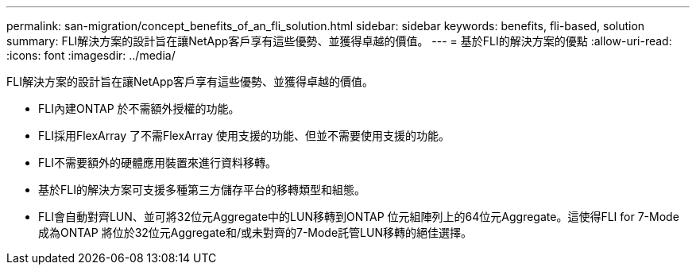 ---
permalink: san-migration/concept_benefits_of_an_fli_solution.html 
sidebar: sidebar 
keywords: benefits, fli-based, solution 
summary: FLI解決方案的設計旨在讓NetApp客戶享有這些優勢、並獲得卓越的價值。 
---
= 基於FLI的解決方案的優點
:allow-uri-read: 
:icons: font
:imagesdir: ../media/


[role="lead"]
FLI解決方案的設計旨在讓NetApp客戶享有這些優勢、並獲得卓越的價值。

* FLI內建ONTAP 於不需額外授權的功能。
* FLI採用FlexArray 了不需FlexArray 使用支援的功能、但並不需要使用支援的功能。
* FLI不需要額外的硬體應用裝置來進行資料移轉。
* 基於FLI的解決方案可支援多種第三方儲存平台的移轉類型和組態。
* FLI會自動對齊LUN、並可將32位元Aggregate中的LUN移轉到ONTAP 位元組陣列上的64位元Aggregate。這使得FLI for 7-Mode成為ONTAP 將位於32位元Aggregate和/或未對齊的7-Mode託管LUN移轉的絕佳選擇。

